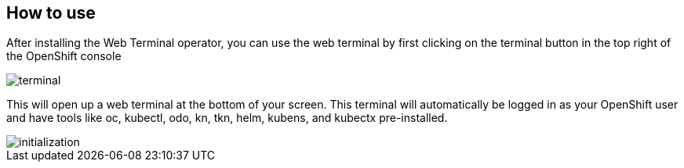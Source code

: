 == How to use

After installing the Web Terminal operator, you can use the web terminal by first clicking on the terminal button in the top right of the OpenShift console

image::../images/terminal.png[]

This will open up a web terminal at the bottom of your screen. This terminal will automatically be logged in as your OpenShift user and have tools like oc, kubectl, odo, kn, tkn, helm, kubens, and kubectx pre-installed. 

image::../images/initialization.gif[]
